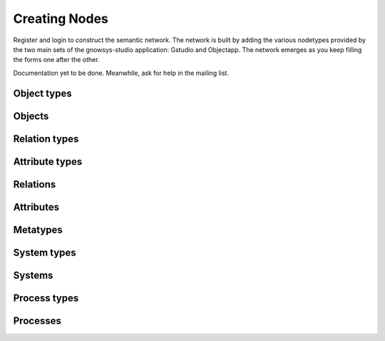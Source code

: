 ==============
Creating Nodes
==============

Register and login to construct the semantic network.  The network is
built by adding the various nodetypes provided by the two main sets of
the gnowsys-studio application: Gstudio and Objectapp.  The network emerges
as you keep filling the forms one after the other.

Documentation yet to be done. Meanwhile, ask for help in the mailing
list.


Object types
============

Objects
=======

Relation types
==============

Attribute types
===============

Relations
=========

Attributes
==========

Metatypes
=========

System types
============

Systems
=======

Process types
=============

Processes
=========
